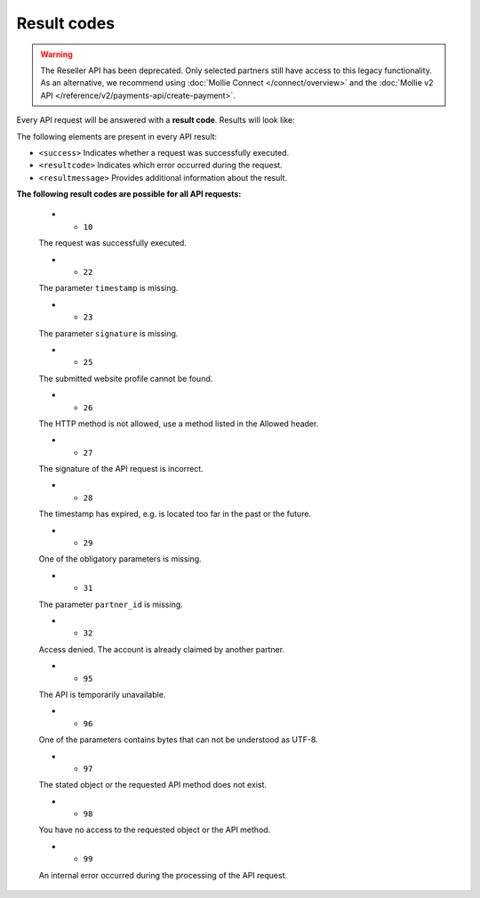 Result codes
============
.. warning:: The Reseller API has been deprecated. Only selected partners still have access to this legacy
             functionality. As an alternative, we recommend using :doc:`Mollie Connect </connect/overview>` and the
             :doc:`Mollie v2 API </reference/v2/payments-api/create-payment>`.

Every API request will be answered with a **result code**. Results will look like:

.. code-block:: XML
   :linenos:

    <?xml version="1.0"?>
    <response version="v1">
        <success>true</success>
        <resultcode>10</resultcode>
        <resultmessage>It works!</resultmessage>
    </response>

The following elements are present in every API result:

* ``<success>`` Indicates whether a request was successfully executed.
* ``<resultcode>`` Indicates which error occurred during the request.
* ``<resultmessage>`` Provides additional information about the result.

**The following result codes are possible for all API requests:**

   * - ``10``

   The request was successfully executed.

   * - ``22``

   The parameter ``timestamp`` is missing.

   * - ``23``

   The parameter ``signature`` is missing.

   * - ``25``

   The submitted website profile cannot be found.

   * - ``26``

   The HTTP method is not allowed, use a method listed in the Allowed header.

   * - ``27``

   The signature of the API request is incorrect.

   * - ``28``

   The timestamp has expired, e.g. is located too far in the past or the future.

   * - ``29``

   One of the obligatory parameters is missing.

   * - ``31``

   The parameter ``partner_id`` is missing.

   * - ``32``

   Access denied. The account is already claimed by another partner.

   * - ``95``

   The API is temporarily unavailable.

   * - ``96``

   One of the parameters contains bytes that can not be understood as UTF-8.

   * - ``97``

   The stated object or the requested API method does not exist.

   * - ``98``

   You have no access to the requested object or the API method.

   * - ``99``

   An internal error occurred during the processing of the API request.

